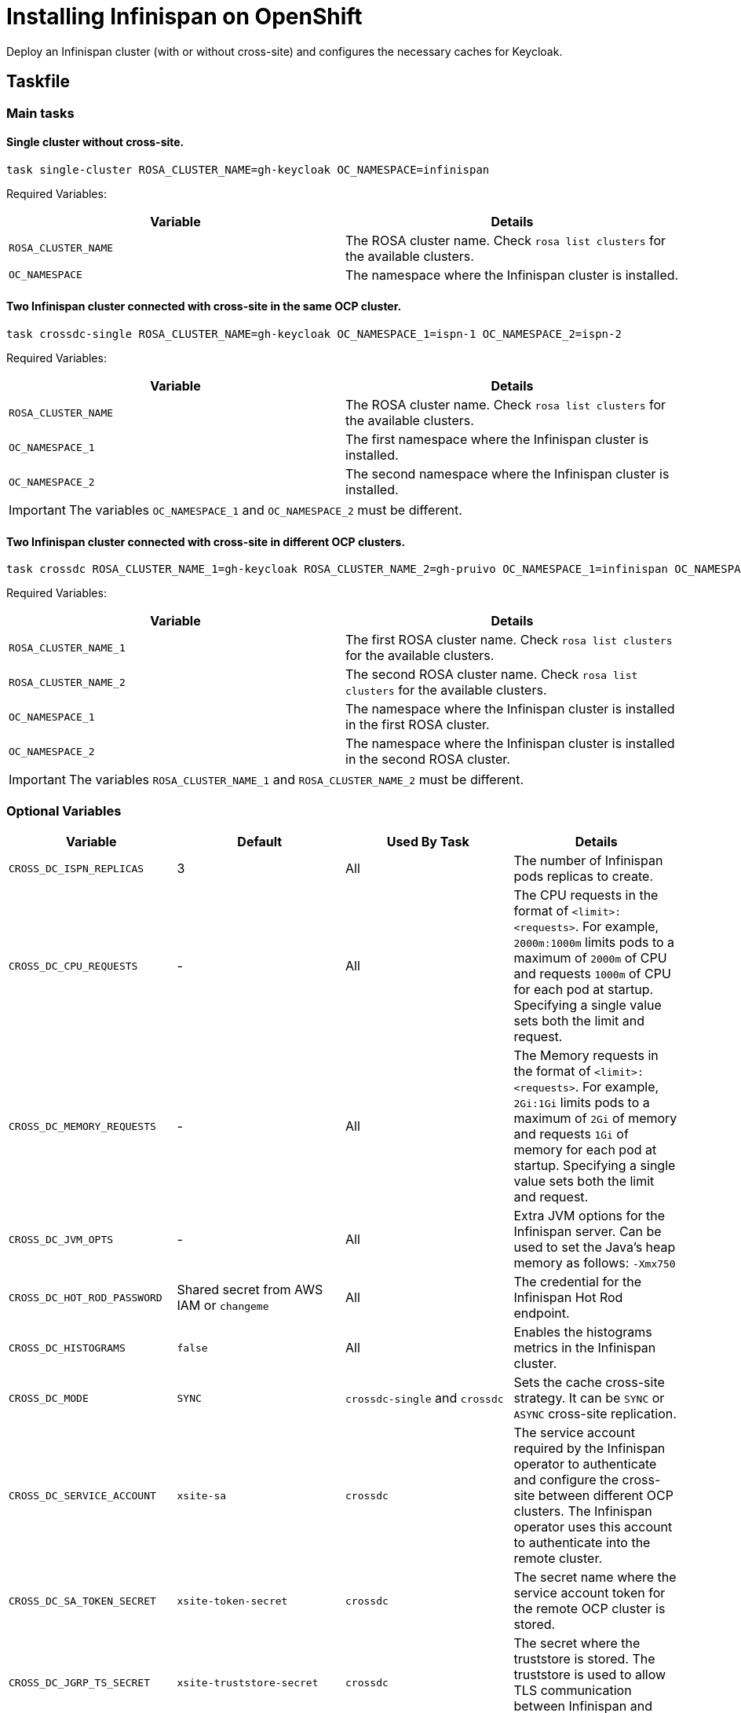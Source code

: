 = Installing Infinispan on OpenShift
:navtitle: Installing Infinispan
:description: Deploy an Infinispan cluster (with or without cross-site) and configures the necessary caches for Keycloak.

{description}

== Taskfile

=== Main tasks

==== Single cluster without cross-site.

[source,bash]
----
task single-cluster ROSA_CLUSTER_NAME=gh-keycloak OC_NAMESPACE=infinispan
----

Required Variables:

|===
|Variable |Details

|`ROSA_CLUSTER_NAME`
|The ROSA cluster name. Check `rosa list clusters` for the available clusters.

|`OC_NAMESPACE`
|The namespace where the Infinispan cluster is installed.
|===

==== Two Infinispan cluster connected with cross-site in the same OCP cluster.

[source,bash]
----
task crossdc-single ROSA_CLUSTER_NAME=gh-keycloak OC_NAMESPACE_1=ispn-1 OC_NAMESPACE_2=ispn-2
----

Required Variables:

|===
|Variable |Details

|`ROSA_CLUSTER_NAME`
|The ROSA cluster name. Check `rosa list clusters` for the available clusters.

|`OC_NAMESPACE_1`
|The first namespace where the Infinispan cluster is installed.

|`OC_NAMESPACE_2`
|The second namespace where the Infinispan cluster is installed.
|===

IMPORTANT: The variables `OC_NAMESPACE_1` and `OC_NAMESPACE_2` must be different.

==== Two Infinispan cluster connected with cross-site in different OCP clusters.

[source,bash]
----
task crossdc ROSA_CLUSTER_NAME_1=gh-keycloak ROSA_CLUSTER_NAME_2=gh-pruivo OC_NAMESPACE_1=infinispan OC_NAMESPACE_2=infinispan
----

Required Variables:

|===
|Variable |Details

|`ROSA_CLUSTER_NAME_1`
|The first ROSA cluster name. Check `rosa list clusters` for the available clusters.

|`ROSA_CLUSTER_NAME_2`
|The second ROSA cluster name. Check `rosa list clusters` for the available clusters.

|`OC_NAMESPACE_1`
|The namespace where the Infinispan cluster is installed in the first ROSA cluster.

|`OC_NAMESPACE_2`
|The namespace where the Infinispan cluster is installed in the second ROSA cluster.
|===

IMPORTANT: The variables `ROSA_CLUSTER_NAME_1` and `ROSA_CLUSTER_NAME_2` must be different.

=== Optional Variables

|===
|Variable |Default |Used By Task |Details

|`CROSS_DC_ISPN_REPLICAS`
|3
|All
|The number of Infinispan pods replicas to create.

|`CROSS_DC_CPU_REQUESTS`
|-
|All
|The CPU requests in the format of `<limit>:<requests>`.
For example, `2000m:1000m` limits pods to a maximum of `2000m` of CPU and requests `1000m` of CPU for each pod at startup.
Specifying a single value sets both the limit and request.

|`CROSS_DC_MEMORY_REQUESTS`
|-
|All
|The Memory requests in the format of `<limit>:<requests>`.
For example, `2Gi:1Gi` limits pods to a maximum of `2Gi` of memory and requests `1Gi` of memory for each pod at startup.
Specifying a single value sets both the limit and request.

|`CROSS_DC_JVM_OPTS`
|-
|All
|Extra JVM options for the Infinispan server.
Can be used to set the Java's heap memory as follows: `-Xmx750`

|`CROSS_DC_HOT_ROD_PASSWORD`
|Shared secret from AWS IAM or `changeme`
|All
|The credential for the Infinispan Hot Rod endpoint.

|`CROSS_DC_HISTOGRAMS`
|`false`
|All
|Enables the histograms metrics in the Infinispan cluster.

|`CROSS_DC_MODE`
|`SYNC`
|`crossdc-single` and `crossdc`
|Sets the cache cross-site strategy. It can be `SYNC` or `ASYNC` cross-site replication.

|`CROSS_DC_SERVICE_ACCOUNT`
|`xsite-sa`
|`crossdc`
|The service account required by the Infinispan operator to authenticate and configure the cross-site between different OCP clusters.
The Infinispan operator uses this account to authenticate into the remote cluster.

|`CROSS_DC_SA_TOKEN_SECRET`
|`xsite-token-secret`
|`crossdc`
|The secret name where the service account token for the remote OCP cluster is stored.

|`CROSS_DC_JGRP_TS_SECRET`
|`xsite-truststore-secret`
|`crossdc`
|The secret where the truststore is stored.
The truststore is used to allow TLS communication between Infinispan and Gossip Router pods.

|`CROSS_DC_JGRP_KS_SECRET`
|`xsite-keystore-secret`
|`crossdc`
|The secret where the keystore is stored.
The keystore is used for the TLS communication between Infinispan and Gossip Router pods.

|===

== Provision Keycloak

The Taskfile in `provistion/openshift` introduced 4 more variables:

|===
|Variable |Default |Details

|`KC_CUSTOM_INFINISPAN_CONFIG_FILE`
|`config/kcb-infinispan-cache-config.xml`
|The path to the Infinispan configuration file to be used by Keycloak

|`KC_ISPN_NAMESPACE`
|-
|The namespace where the Infinispan cluster is installed.
|===

As an example, using a single Infinispan cluster, Infinispan and keycloak can be deployed using the following commands from this directory (assuming `.env` is properly configured to access the OCP cluster):

[source,bash]
----
cd provistion/infinispan
task single-cluster ROSA_CLUSTER_NAME=gh-keycloak OC_NAMESPACE=ispn-server
cd ../provistion/openshift
task KC_CUSTOM_INFINISPAN_CONFIG_FILE=config/kcb-infinispan-cache-remote-store-config.xml KC_ISPN_NAMESPACE=ispn-server
----
